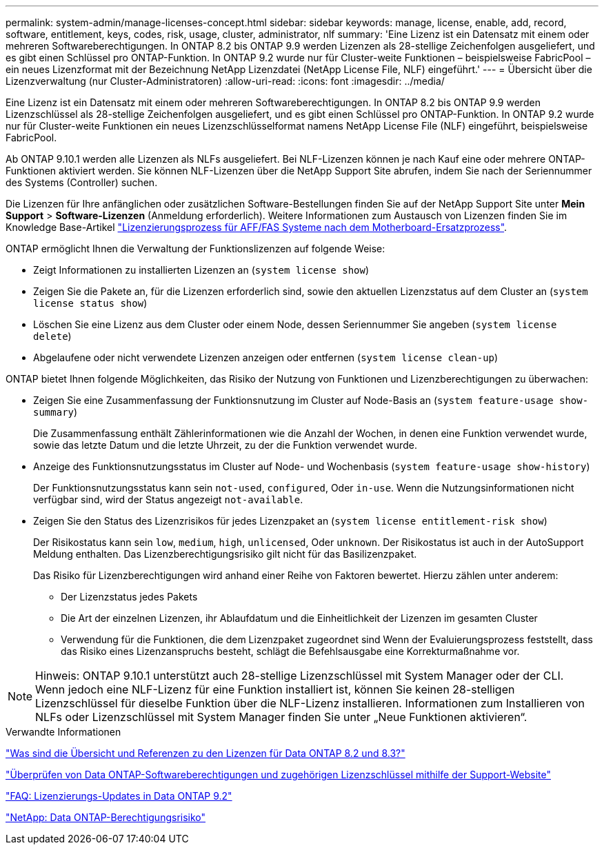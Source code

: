 ---
permalink: system-admin/manage-licenses-concept.html 
sidebar: sidebar 
keywords: manage, license, enable, add, record, software, entitlement, keys, codes, risk, usage, cluster, administrator, nlf 
summary: 'Eine Lizenz ist ein Datensatz mit einem oder mehreren Softwareberechtigungen. In ONTAP 8.2 bis ONTAP 9.9 werden Lizenzen als 28-stellige Zeichenfolgen ausgeliefert, und es gibt einen Schlüssel pro ONTAP-Funktion. In ONTAP 9.2 wurde nur für Cluster-weite Funktionen – beispielsweise FabricPool – ein neues Lizenzformat mit der Bezeichnung NetApp Lizenzdatei (NetApp License File, NLF) eingeführt.' 
---
= Übersicht über die Lizenzverwaltung (nur Cluster-Administratoren)
:allow-uri-read: 
:icons: font
:imagesdir: ../media/


[role="lead"]
Eine Lizenz ist ein Datensatz mit einem oder mehreren Softwareberechtigungen. In ONTAP 8.2 bis ONTAP 9.9 werden Lizenzschlüssel als 28-stellige Zeichenfolgen ausgeliefert, und es gibt einen Schlüssel pro ONTAP-Funktion. In ONTAP 9.2 wurde nur für Cluster-weite Funktionen ein neues Lizenzschlüsselformat namens NetApp License File (NLF) eingeführt, beispielsweise FabricPool.

Ab ONTAP 9.10.1 werden alle Lizenzen als NLFs ausgeliefert. Bei NLF-Lizenzen können je nach Kauf eine oder mehrere ONTAP-Funktionen aktiviert werden. Sie können NLF-Lizenzen über die NetApp Support Site abrufen, indem Sie nach der Seriennummer des Systems (Controller) suchen.

Die Lizenzen für Ihre anfänglichen oder zusätzlichen Software-Bestellungen finden Sie auf der NetApp Support Site unter *Mein Support* > *Software-Lizenzen* (Anmeldung erforderlich). Weitere Informationen zum Austausch von Lizenzen finden Sie im Knowledge Base-Artikel link:https://kb.netapp.com/Advice_and_Troubleshooting/Flash_Storage/AFF_Series/Post_Motherboard_Replacement_Process_to_update_Licensing_on_a_AFF_FAS_system["Lizenzierungsprozess für AFF/FAS Systeme nach dem Motherboard-Ersatzprozess"].

ONTAP ermöglicht Ihnen die Verwaltung der Funktionslizenzen auf folgende Weise:

* Zeigt Informationen zu installierten Lizenzen an (`system license show`)
* Zeigen Sie die Pakete an, für die Lizenzen erforderlich sind, sowie den aktuellen Lizenzstatus auf dem Cluster an (`system license status show`)
* Löschen Sie eine Lizenz aus dem Cluster oder einem Node, dessen Seriennummer Sie angeben (`system license delete`)
* Abgelaufene oder nicht verwendete Lizenzen anzeigen oder entfernen (`system license clean-up`)


ONTAP bietet Ihnen folgende Möglichkeiten, das Risiko der Nutzung von Funktionen und Lizenzberechtigungen zu überwachen:

* Zeigen Sie eine Zusammenfassung der Funktionsnutzung im Cluster auf Node-Basis an (`system feature-usage show-summary`)
+
Die Zusammenfassung enthält Zählerinformationen wie die Anzahl der Wochen, in denen eine Funktion verwendet wurde, sowie das letzte Datum und die letzte Uhrzeit, zu der die Funktion verwendet wurde.

* Anzeige des Funktionsnutzungsstatus im Cluster auf Node- und Wochenbasis (`system feature-usage show-history`)
+
Der Funktionsnutzungsstatus kann sein `not-used`, `configured`, Oder `in-use`. Wenn die Nutzungsinformationen nicht verfügbar sind, wird der Status angezeigt `not-available`.

* Zeigen Sie den Status des Lizenzrisikos für jedes Lizenzpaket an (`system license entitlement-risk show`)
+
Der Risikostatus kann sein `low`, `medium`, `high`, `unlicensed`, Oder `unknown`. Der Risikostatus ist auch in der AutoSupport Meldung enthalten. Das Lizenzberechtigungsrisiko gilt nicht für das Basilizenzpaket.

+
Das Risiko für Lizenzberechtigungen wird anhand einer Reihe von Faktoren bewertet. Hierzu zählen unter anderem:

+
** Der Lizenzstatus jedes Pakets
** Die Art der einzelnen Lizenzen, ihr Ablaufdatum und die Einheitlichkeit der Lizenzen im gesamten Cluster
** Verwendung für die Funktionen, die dem Lizenzpaket zugeordnet sind Wenn der Evaluierungsprozess feststellt, dass das Risiko eines Lizenzanspruchs besteht, schlägt die Befehlsausgabe eine Korrekturmaßnahme vor.




[NOTE]
====
Hinweis: ONTAP 9.10.1 unterstützt auch 28-stellige Lizenzschlüssel mit System Manager oder der CLI. Wenn jedoch eine NLF-Lizenz für eine Funktion installiert ist, können Sie keinen 28-stelligen Lizenzschlüssel für dieselbe Funktion über die NLF-Lizenz installieren. Informationen zum Installieren von NLFs oder Lizenzschlüssel mit System Manager finden Sie unter „Neue Funktionen aktivieren“.

====
.Verwandte Informationen
https://kb.netapp.com/Advice_and_Troubleshooting/Data_Storage_Software/ONTAP_OS/What_are_Data_ONTAP_8.2_and_8.3_licensing_overview_and_references%3F["Was sind die Übersicht und Referenzen zu den Lizenzen für Data ONTAP 8.2 und 8.3?"^]

https://kb.netapp.com/Advice_and_Troubleshooting/Data_Storage_Software/ONTAP_OS/How_to_verify_Data_ONTAP_Software_Entitlements_and_related_License_Keys_using_the_Support_Site["Überprüfen von Data ONTAP-Softwareberechtigungen und zugehörigen Lizenzschlüssel mithilfe der Support-Website"^]

https://kb.netapp.com/Advice_and_Troubleshooting/Data_Storage_Software/ONTAP_OS/FAQ%3A_Licensing_updates_in_Data_ONTAP_9.2["FAQ: Lizenzierungs-Updates in Data ONTAP 9.2"^]

http://mysupport.netapp.com/licensing/ontapentitlementriskstatus["NetApp: Data ONTAP-Berechtigungsrisiko"^]
